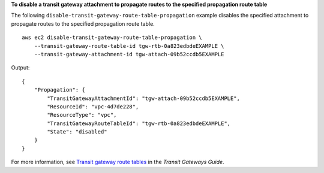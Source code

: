 **To disable a transit gateway attachment to propagate routes to the specified propagation route table**

The following ``disable-transit-gateway-route-table-propagation`` example disables the specified attachment to propagate routes to the specified propagation route table. ::

    aws ec2 disable-transit-gateway-route-table-propagation \
        --transit-gateway-route-table-id tgw-rtb-0a823edbdeEXAMPLE \
        --transit-gateway-attachment-id tgw-attach-09b52ccdb5EXAMPLE

Output::

    {
        "Propagation": {
            "TransitGatewayAttachmentId": "tgw-attach-09b52ccdb5EXAMPLE",
            "ResourceId": "vpc-4d7de228",
            "ResourceType": "vpc",
            "TransitGatewayRouteTableId": "tgw-rtb-0a823edbdeEXAMPLE",
            "State": "disabled"
        }
    }

For more information, see `Transit gateway route tables <https://docs.aws.amazon.com/vpc/latest/tgw/tgw-route-tables.html>`__ in the *Transit Gateways Guide*.
